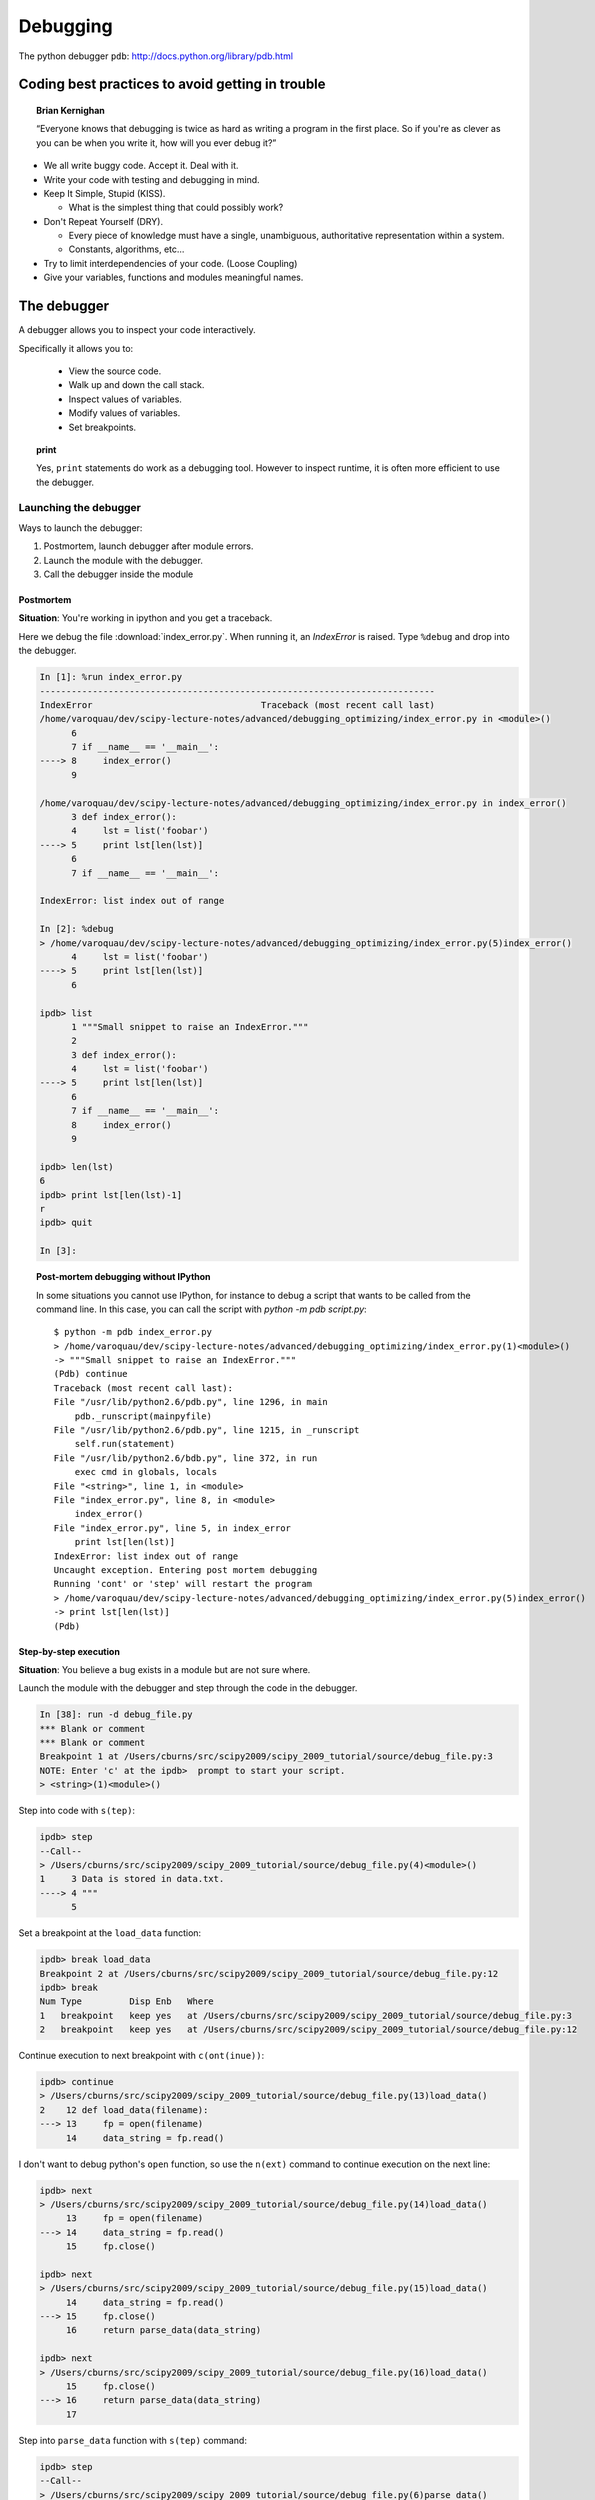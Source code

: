 ===========
 Debugging
===========

The python debugger ``pdb``: http://docs.python.org/library/pdb.html

Coding best practices to avoid getting in trouble
--------------------------------------------------

.. topic:: Brian Kernighan

   “Everyone knows that debugging is twice as hard as writing a
   program in the first place. So if you're as clever as you can be
   when you write it, how will you ever debug it?”

* We all write buggy code.  Accept it.  Deal with it.
* Write your code with testing and debugging in mind.
* Keep It Simple, Stupid (KISS).

  * What is the simplest thing that could possibly work?

* Don't Repeat Yourself (DRY).

  * Every piece of knowledge must have a single, unambiguous,
    authoritative representation within a system.
  * Constants, algorithms, etc...

* Try to limit interdependencies of your code. (Loose Coupling)
* Give your variables, functions and modules meaningful names.


The debugger
------------

A debugger allows you to inspect your code interactively.

Specifically it allows you to:

  * View the source code.
  * Walk up and down the call stack.
  * Inspect values of variables.
  * Modify values of variables.
  * Set breakpoints.

.. topic:: **print**

    Yes, ``print`` statements do work as a debugging tool. However to
    inspect runtime, it is often more efficient to use the debugger.

Launching the debugger
^^^^^^^^^^^^^^^^^^^^^^

Ways to launch the debugger:

#. Postmortem, launch debugger after module errors.
#. Launch the module with the debugger.
#. Call the debugger inside the module


Postmortem
...........

**Situation**: You're working in ipython and you get a traceback.

Here we debug the file :download:`index_error.py`. When running it, an
`IndexError` is raised. Type ``%debug`` and drop into the debugger.

.. sourcecode:: ipython

    In [1]: %run index_error.py
    ---------------------------------------------------------------------------
    IndexError                                Traceback (most recent call last)
    /home/varoquau/dev/scipy-lecture-notes/advanced/debugging_optimizing/index_error.py in <module>()
          6 
          7 if __name__ == '__main__':
    ----> 8     index_error()
          9 

    /home/varoquau/dev/scipy-lecture-notes/advanced/debugging_optimizing/index_error.py in index_error()
          3 def index_error():
          4     lst = list('foobar')
    ----> 5     print lst[len(lst)]
          6 
          7 if __name__ == '__main__':

    IndexError: list index out of range

    In [2]: %debug
    > /home/varoquau/dev/scipy-lecture-notes/advanced/debugging_optimizing/index_error.py(5)index_error()
          4     lst = list('foobar')
    ----> 5     print lst[len(lst)]
          6 

    ipdb> list
          1 """Small snippet to raise an IndexError."""
          2 
          3 def index_error():
          4     lst = list('foobar')
    ----> 5     print lst[len(lst)]
          6 
          7 if __name__ == '__main__':
          8     index_error()
          9 

    ipdb> len(lst)
    6
    ipdb> print lst[len(lst)-1]
    r
    ipdb> quit

    In [3]: 

.. topic:: Post-mortem debugging without IPython

   In some situations you cannot use IPython, for instance to debug a
   script that wants to be called from the command line. In this case,
   you can call the script with `python -m pdb script.py`::

    $ python -m pdb index_error.py
    > /home/varoquau/dev/scipy-lecture-notes/advanced/debugging_optimizing/index_error.py(1)<module>()
    -> """Small snippet to raise an IndexError."""
    (Pdb) continue
    Traceback (most recent call last):
    File "/usr/lib/python2.6/pdb.py", line 1296, in main
        pdb._runscript(mainpyfile)
    File "/usr/lib/python2.6/pdb.py", line 1215, in _runscript
        self.run(statement)
    File "/usr/lib/python2.6/bdb.py", line 372, in run
        exec cmd in globals, locals
    File "<string>", line 1, in <module>
    File "index_error.py", line 8, in <module>
        index_error()
    File "index_error.py", line 5, in index_error
        print lst[len(lst)]
    IndexError: list index out of range
    Uncaught exception. Entering post mortem debugging
    Running 'cont' or 'step' will restart the program
    > /home/varoquau/dev/scipy-lecture-notes/advanced/debugging_optimizing/index_error.py(5)index_error()
    -> print lst[len(lst)]
    (Pdb) 
 


Step-by-step execution
.......................

**Situation**: You believe a bug exists in a module but are not sure where.

Launch the module with the debugger and step through the code in the
debugger.

.. sourcecode:: ipython

    In [38]: run -d debug_file.py
    *** Blank or comment
    *** Blank or comment
    Breakpoint 1 at /Users/cburns/src/scipy2009/scipy_2009_tutorial/source/debug_file.py:3
    NOTE: Enter 'c' at the ipdb>  prompt to start your script.
    > <string>(1)<module>()

Step into code with ``s(tep)``:

.. sourcecode:: ipython

    ipdb> step
    --Call--
    > /Users/cburns/src/scipy2009/scipy_2009_tutorial/source/debug_file.py(4)<module>()
    1     3 Data is stored in data.txt.
    ----> 4 """
          5 

Set a breakpoint at the ``load_data`` function:

.. sourcecode:: ipython

    ipdb> break load_data
    Breakpoint 2 at /Users/cburns/src/scipy2009/scipy_2009_tutorial/source/debug_file.py:12
    ipdb> break
    Num Type         Disp Enb   Where
    1   breakpoint   keep yes   at /Users/cburns/src/scipy2009/scipy_2009_tutorial/source/debug_file.py:3
    2   breakpoint   keep yes   at /Users/cburns/src/scipy2009/scipy_2009_tutorial/source/debug_file.py:12

Continue execution to next breakpoint with ``c(ont(inue))``:

.. sourcecode:: ipython

    ipdb> continue
    > /Users/cburns/src/scipy2009/scipy_2009_tutorial/source/debug_file.py(13)load_data()
    2    12 def load_data(filename):
    ---> 13     fp = open(filename)
         14     data_string = fp.read()

I don't want to debug python's ``open`` function, so use the
``n(ext)`` command to continue execution on the next line:

.. sourcecode:: ipython

    ipdb> next
    > /Users/cburns/src/scipy2009/scipy_2009_tutorial/source/debug_file.py(14)load_data()
         13     fp = open(filename)
    ---> 14     data_string = fp.read()
         15     fp.close()

    ipdb> next
    > /Users/cburns/src/scipy2009/scipy_2009_tutorial/source/debug_file.py(15)load_data()
         14     data_string = fp.read()
    ---> 15     fp.close()
         16     return parse_data(data_string)

    ipdb> next
    > /Users/cburns/src/scipy2009/scipy_2009_tutorial/source/debug_file.py(16)load_data()
         15     fp.close()
    ---> 16     return parse_data(data_string)
         17 

Step into ``parse_data`` function with ``s(tep)`` command:

.. sourcecode:: ipython

    ipdb> step
    --Call--
    > /Users/cburns/src/scipy2009/scipy_2009_tutorial/source/debug_file.py(6)parse_data()
          5 
    ----> 6 def parse_data(data_string):
          7     data = []

    ipdb> list
          1 """Script to read in a column of numbers and calculate the min, max and sum.
          2 
    1     3 Data is stored in data.txt.
          4 """
          5 
    ----> 6 def parse_data(data_string):
          7     data = []
          8     for x in data_string.split('.'):
          9         data.append(x)
         10     return data
         11 

Continue stepping through code and print out values with the
``p(rint)`` command:

.. sourcecode:: ipython

    ipdb> step
    > /Users/cburns/src/scipy2009/scipy_2009_tutorial/source/debug_file.py(9)parse_data()
          8     for x in data_string.split('.'):
    ----> 9         data.append(x)
         10     return data

    ipdb> p x
    '10'
    ipdb> s
    > /Users/cburns/src/scipy2009/scipy_2009_tutorial/source/debug_file.py(8)parse_data()
          7     data = []
    ----> 8     for x in data_string.split('.'):
          9         data.append(x)

    ipdb> s
    > /Users/cburns/src/scipy2009/scipy_2009_tutorial/source/debug_file.py(9)parse_data()
          8     for x in data_string.split('.'):
    ----> 9         data.append(x)
         10     return data

    ipdb> p x
    '2\n43'

Calling the debugger inside a module
.....................................

Insert the following line where you want to drop in the debugger::

    import pdb; pdb.set_trace()

.. warning::

    When running `nosetests`, the output is captured, and thus it seems
    that the debugger does not work. Simply run the nosetests with the `-s`
    flag.


Debugger commands and interaction 
^^^^^^^^^^^^^^^^^^^^^^^^^^^^^^^^^

* List the code with ``l(ist)``:

  .. sourcecode:: ipython

    ipdb> list
          1 """Script to read in a column of numbers and calculate the min, max and sum.
          2 
    1     3 Data is stored in data.txt.
    ----> 4 """
          5 
          6 def parse_data(data_string):
          7     data = []
          8     for x in data_string.split('.'):
          9         data.append(x)
         10     return data
         11 

    ipdb> list
    2    12 def load_data(filename):
         13     fp = open(filename)
         14     data_string = fp.read()
         15     fp.close()
         16     return parse_data(data_string)
         17 
         18 if __name__ == '__main__':
         19     data = load_data('exercises/data.txt')
         20     print('min: %f' % min(data)) # 10.20
         21     print('max: %f' % max(data)) # 61.30


* You can also walk up and down the call stack with ``u(p)`` and ``d(own)``:

  .. sourcecode:: ipython

    ipdb> list
          4 """
          5 
          6 def parse_data(data_string):
          7     data = []
          8     for x in data_string.split('.'):
    ----> 9         data.append(x)
         10     return data
         11 
    2    12 def load_data(filename):
         13     fp = open(filename)
         14     data_string = fp.read()

    ipdb> up
    > /Users/cburns/src/scipy2009/scipy_2009_tutorial/source/debug_file.py(16)load_data()
         15     fp.close()
    ---> 16     return parse_data(data_string)
         17 

    ipdb> list
         11 
    2    12 def load_data(filename):
         13     fp = open(filename)
         14     data_string = fp.read()
         15     fp.close()
    ---> 16     return parse_data(data_string)
         17 
         18 if __name__ == '__main__':
         19     data = load_data('exercises/data.txt')
         20     print('min: %f' % min(data)) # 10.20
         21     print('max: %f' % max(data)) # 61.30

    ipdb> down
    > /Users/cburns/src/scipy2009/scipy_2009_tutorial/source/debug_file.py(9)parse_data()
          8     for x in data_string.split('.'):
    ----> 9         data.append(x)
         10     return data

    ipdb> list
          4 """
          5 
          6 def parse_data(data_string):
          7     data = []
          8     for x in data_string.split('.'):
    ----> 9         data.append(x)
         10     return data
         11 
    2    12 def load_data(filename):
         13     fp = open(filename)
         14     data_string = fp.read()

    ipdb> 


Debugging strategies
--------------------

There is no silver bullet. Yet, strategies help.

   **For debugging a given problem, the favorable situation is when the
   problem is isolated in a small number of lines of code, outside
   framework or application code, with short modify-run-fail cycles**

1. Make it fail reliably.  Find a test case that makes the code fail
   every time.
2. Divide and Conquer.  Once you have a failing test case, isolate the
   failing code.

   * Which module.
   * Which function.
   * Which line of code.

   => isolate a small reproducible failure: a test case

3. Change one thing at a time and re-run the failing test case.
4. Use the debugger to inderstand what is going wrong. For instance purposely 
   raise an exception where you believe the problem is, to
   inspect the code via the debuger (eg '%debug' in IPython)
5. Take notes and be patient.  It may take a while.


